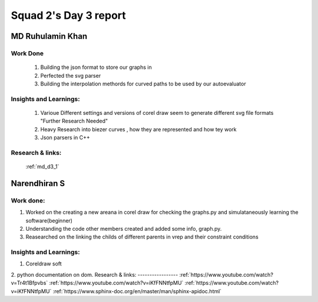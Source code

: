 **********************
Squad 2's Day 3 report
**********************

MD Ruhulamin Khan
=================

Work Done
----------

	1. Building the json format to store our graphs in
	2. Perfected the svg parser
	3. Building the interpolation methords for curved paths to be used by our autoevaluator

Insights and Learnings:
-----------------------
	
	1. Varioue Different settings and versions of corel draw seem to generate different svg file formats "Further Research Needed"
	2. Heavy Research into biezer curves , how they are represented and how tey work
	3. Json parsers in C++

Research & links:
-----------------

	:ref:`md_d3_1`
	
	
Narendhiran S
=============

Work done:
----------
1. Worked on the creating a new areana in corel draw for checking the graphs.py and simulataneously learning the software(beginner)
2. Understanding the code other members created and added some info, graph.py.
3. Reasearched on the linking the childs of different parents in vrep and their constraint conditions

Insights and Learnings:
-----------------------
1. Coreldraw soft
2. python documentation on dom.
Research & links:
-----------------
:ref:`https://www.youtube.com/watch?v=Tr4t1Bfpvbs`
:ref:`https://www.youtube.com/watch?v=iKfFNNtfpMU`
:ref:`https://www.youtube.com/watch?v=iKfFNNtfpMU`
:ref:`https://www.sphinx-doc.org/en/master/man/sphinx-apidoc.html`

